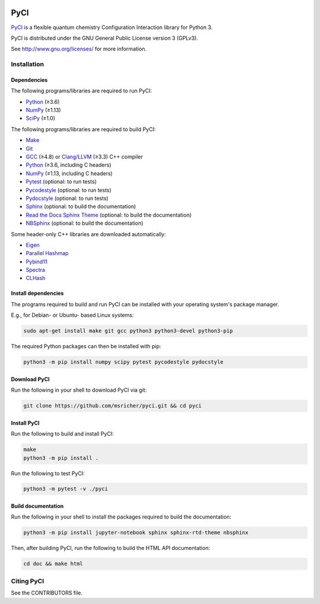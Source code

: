 ..
    : This file is part of PyCI.
    :
    : PyCI is free software: you can redistribute it and/or modify it under
    : the terms of the GNU General Public License as published by the Free
    : Software Foundation, either version 3 of the License, or (at your
    : option) any later version.
    :
    : PyCI is distributed in the hope that it will be useful, but WITHOUT
    : ANY WARRANTY; without even the implied warranty of MERCHANTABILITY or
    : FITNESS FOR A PARTICULAR PURPOSE. See the GNU General Public License
    : for more details.
    :
    : You should have received a copy of the GNU General Public License
    : along with PyCI. If not, see <http://www.gnu.org/licenses/>.

|Python 3|

PyCI
####

PyCI_ is a flexible quantum chemistry Configuration Interaction library for Python 3.

PyCI is distributed under the GNU General Public License version 3 (GPLv3).

See http://www.gnu.org/licenses/ for more information.

Installation
============

Dependencies
------------

The following programs/libraries are required to run PyCI:

-  Python_ (≥3.6)
-  NumPy_ (≥1.13)
-  SciPy_ (≥1.0)

The following programs/libraries are required to build PyCI:

-  Make_
-  Git_
-  GCC_ (≥4.8) or `Clang/LLVM`_ (≥3.3) C++ compiler
-  Python_ (≥3.6, including C headers)
-  NumPy_ (≥1.13, including C headers)
-  Pytest_ (optional: to run tests)
-  Pycodestyle_ (optional: to run tests)
-  Pydocstyle_ (optional: to run tests)
-  Sphinx_ (optional: to build the documentation)
-  `Read the Docs Sphinx Theme`__ (optional: to build the documentation)
-  NBSphinx_ (optional: to build the documentation)


__ Sphinx-RTD-Theme_

Some header-only C++ libraries are downloaded automatically:

-  Eigen_
-  `Parallel Hashmap`__
-  Pybind11_
-  Spectra_
-  CLHash_

__ Parallel-Hashmap_

Install dependencies
--------------------

The programs required to build and run PyCI can be installed with your operating system's package
manager.

E.g., for Debian- or Ubuntu- based Linux systems:

.. code:: shell

    sudo apt-get install make git gcc python3 python3-devel python3-pip

The required Python packages can then be installed with pip:

.. code:: shell

    python3 -m pip install numpy scipy pytest pycodestyle pydocstyle

Download PyCI
-------------

Run the following in your shell to download PyCI via git:

.. code:: shell

    git clone https://github.com/msricher/pyci.git && cd pyci

Install PyCI
------------

Run the following to build and install PyCI:

.. code:: shell

    make
    python3 -m pip install .

Run the following to test PyCI:

.. code:: shell

    python3 -m pytest -v ./pyci

Build documentation
-------------------

Run the following in your shell to install the packages required to build the documentation:

.. code:: shell

    python3 -m pip install jupyter-notebook sphinx sphinx-rtd-theme nbsphinx

Then, after building PyCI, run the following to build the HTML API documentation:

.. code:: shell

    cd doc && make html

Citing PyCI
===========

See the CONTRIBUTORS file.

.. _Eigen:              http://eigen.tuxfamily.org/
.. _GCC:                http://gcc.gnu.org/
.. _Git:                http://git-scm.com/
.. _Make:               http://gnu.org/software/make/
.. _NumPy:              http://numpy.org/
.. _Parallel-Hashmap:   http://github.com/greg7mdp/parallel-hashmap/
.. _PyCI:               http://github.com/msricher/PyCI/
.. _Pybind11:           http://pybind11.readthedocs.io/en/stable/
.. _Pycodestyle:        http://pycodestyle.pycqa.org/en/latest/
.. _Pydocstyle:         http://www.pydocstyle.org/en/latest/
.. _Pytest:             http://docs.pytest.org/en/latest/
.. _Python:             http://python.org/
.. _SciPy:              http://docs.scipy.org/doc/scipy/reference/
.. _Spectra:            http://spectralib.org/
.. _Sphinx-RTD-Theme:   http://sphinx-rtd-theme.readthedocs.io/
.. _Sphinx:             http://sphinx-doc.org/
.. _CLHash:             https://github.com/lemire/clhash/
.. _`Clang/LLVM`:       http://clang.llvm.org/
.. _NBSphinx:           http://nbsphinx.readthedocs.io/


.. |Python 3| image:: http://img.shields.io/badge/python-3-blue.svg
   :target: https://docs.python.org/3.8/
